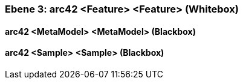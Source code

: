 [#4905a654-d579-11ee-903e-9f564e4de07e]
=== Ebene 3: arc42 <Feature> <Feature> (Whitebox)
// Begin Protected Region [[4905a654-d579-11ee-903e-9f564e4de07e,customText]]

// End Protected Region   [[4905a654-d579-11ee-903e-9f564e4de07e,customText]]

[#49761af3-d579-11ee-903e-9f564e4de07e]
==== arc42 <MetaModel> <MetaModel> (Blackbox)
// Begin Protected Region [[49761af3-d579-11ee-903e-9f564e4de07e,customText]]

// End Protected Region   [[49761af3-d579-11ee-903e-9f564e4de07e,customText]]

[#49761af2-d579-11ee-903e-9f564e4de07e]
==== arc42 <Sample> <Sample> (Blackbox)
// Begin Protected Region [[49761af2-d579-11ee-903e-9f564e4de07e,customText]]

// End Protected Region   [[49761af2-d579-11ee-903e-9f564e4de07e,customText]]

// Actifsource ID=[803ac313-d64b-11ee-8014-c150876d6b6e,4905a654-d579-11ee-903e-9f564e4de07e,vrBPgmiwntusUGYEZ4ITttYVOyQ=]
